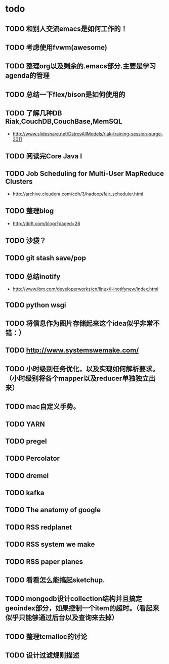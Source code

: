 * todo
** TODO 和别人交流emacs是如何工作的！
** TODO 考虑使用fvwm(awesome)
** TODO 整理org以及剩余的.emacs部分.主要是学习agenda的管理
** TODO 总结一下flex/bison是如何使用的
** TODO 了解几种DB Riak,CouchDB,CouchBase,MemSQL
    - http://www.slideshare.net/DstroyAllModels/riak-training-session-surge-2011
** TODO 阅读完Core Java I
** TODO Job Scheduling for Multi-User MapReduce Clusters
    - http://archive.cloudera.com/cdh/3/hadoop/fair_scheduler.html
** TODO 整理blog
    - http://dirlt.com/blog/?paged=26
** TODO 沙袋？
** TODO git stash save/pop
** TODO 总结inotify
    - http://www.ibm.com/developerworks/cn/linux/l-inotifynew/index.html
** TODO python wsgi
** TODO 将信息作为图片存储起来这个idea似乎非常不错：）
** TODO http://www.systemswemake.com/
** TODO 小时级别任务优化，以及实现如何解析要求。（小时级别将各个mapper以及reducer单独独立出来）
** TODO mac自定义手势。
** TODO YARN
** TODO pregel
** TODO Percolator
** TODO dremel
** TODO kafka
** TODO The anatomy of google
** TODO RSS redplanet
** TODO RSS system we make
** TODO RSS paper planes
** TODO 看看怎么能搞起sketchup.
** TODO mongodb设计collection结构并且搞定geoindex部分，如果控制一个item的超时。（看起来似乎只能够通过后台以及查询来去掉）
** TODO 整理tcmalloc的讨论
** TODO 设计过滤规则描述
